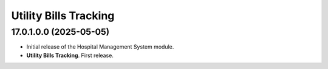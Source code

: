 =======================
Utility Bills Tracking
=======================

17.0.1.0.0 (2025-05-05)
------------------------

- Initial release of the Hospital Management System module.
- **Utility Bills Tracking**. First release.
